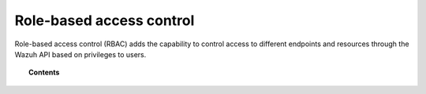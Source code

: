 .. Copyright (C) 2020 Wazuh, Inc.

.. _api_rbac:

Role-based access control
=========================

.. versionadded:: 4.0.0

Role-based access control (RBAC) adds the capability to control access to different endpoints and resources through the Wazuh API based on privileges to users.

.. topic:: Contents

    .. toctree::
        :maxdepth: 2

        how-it-works
        configuration
        auth_context
        reference
